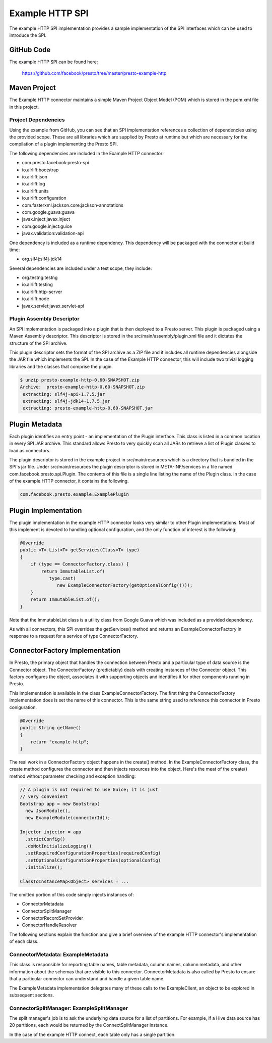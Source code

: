 ================
Example HTTP SPI
================

The example HTTP SPI implementation provides a sample implementation
of the SPI interfaces which can be used to introduce the SPI.

GitHub Code
-----------

The example HTTP SPI can be found here: 

    https://github.com/facebook/presto/tree/master/presto-example-http

Maven Project
-------------

The Example HTTP connector maintains a simple Maven Project Object
Model (POM) which is stored in the pom.xml file in this project.

Project Dependencies
^^^^^^^^^^^^^^^^^^^^

Using the example from GitHub, you can see that an SPI implementation
references a collection of dependencies using the provided
scope. These are all libraries which are supplied by Presto at runtime
but which are necessary for the compilation of a plugin implementing
the Presto SPI.

The following dependencies are included in the Example HTTP connector:

* com.presto.facebook:presto-spi
* io.airlift:bootstrap
* io.airlift:json
* io.airlift:log
* io.airlift:units
* io.airlift:configuration
* com.fasterxml.jackson.core:jackson-annotations
* com.google.guava:guava
* javax.inject:javax.inject
* com.google.inject:guice
* javax.validation:validation-api

One dependency is included as a runtime dependency.  This dependency
will be packaged with the connector at build time:

* org.slf4j:slf4j-jdk14

Several dependencies are included under a test scope, they include:

* org.testng:testng
* io.airlift:testing
* io.airlift:http-server
* io.airlift:node
* javax.servlet:javax.servlet-api

Plugin Assembly Descriptor
^^^^^^^^^^^^^^^^^^^^^^^^^^

An SPI implementation is packaged into a plugin that is then deployed
to a Presto server.  This plugin is packaged using a Maven Assembly
descriptor.  This descriptor is stored in the
src/main/assembly/plugin.xml file and it dictates the structure of the
SPI archive.

This plugin descriptor sets the format of the SPI archive as a ZIP
file and it includes all runtime dependencies alongside the JAR file
which implements the SPI. In the case of the Example HTTP connector,
this will include two trivial logging libraries and the classes that
comprise the plugin.

.. code-block:: bash

    $ unzip presto-example-http-0.60-SNAPSHOT.zip 
    Archive:  presto-example-http-0.60-SNAPSHOT.zip
     extracting: slf4j-api-1.7.5.jar     
     extracting: slf4j-jdk14-1.7.5.jar   
     extracting: presto-example-http-0.60-SNAPSHOT.jar 

Plugin Metadata
---------------

Each plugin identifies an entry point - an implementation of the
Plugin interface. This class is listed in a common location in every
SPI JAR archive. This standard allows Presto to very quickly scan all
JARs to retrieve a list of Plugin classes to load as connectors.

The plugin descriptor is stored in the example project in
src/main/resources which is a directory that is bundled in the SPI's
jar file.  Under src/main/resources the plugin descriptor is stored in
META-INF/services in a file named com.facebook.presto.spi.Plugin. The
contents of this file is a single line listing the name of the Plugin
class.  In the case of the example HTTP connector, it contains the
following.

.. code-block:: none

    com.facebook.presto.example.ExamplePlugin

Plugin Implementation
---------------------

The plugin implementation in the example HTTP connector looks very
similar to other Plugin implementations.  Most of this implement is
devoted to handling optional configuration, and the only function of
interest is the following:

.. code-block:: java

    @Override
    public <T> List<T> getServices(Class<T> type)
    {
        if (type == ConnectorFactory.class) {
            return ImmutableList.of(
	       type.cast(
	          new ExampleConnectorFactory(getOptionalConfig())));
        }
        return ImmutableList.of();
    }

Note that the ImmutableList class is a utility class from Google Guava
which was included as a provided dependency.

As with all connectors, this SPI overrides the getServices() method
and returns an ExampleConnectorFactory in response to a request for a
service of type ConnectorFactory.

ConnectorFactory Implementation
-------------------------------

In Presto, the primary object that handles the connection between
Presto and a particular type of data source is the Connector object.
The ConnectorFactory (predictably) deals with creating instances of
the Connector object. This factory configures the object, associates
it with supporting objects and identifies it for other components
running in Presto.

This implementation is available in the class
ExampleConnectorFactory. The first thing the ConnectorFactory
implementation does is set the name of this connector. This is the
same string used to reference this connector in Presto coniguration.

.. code-block:: java

    @Override
    public String getName()
    {
        return "example-http";
    }

The real work in a ConnectorFactory object happens in the create()
method.  In the ExampleConnectorFactory class, the create method
configures the connector and then injects resources into the object.
Here's the meat of the create() method without parameter checking and
exception handling:

.. code-block:: java

    // A plugin is not required to use Guice; it is just 
    // very convenient
    Bootstrap app = new Bootstrap(
      new JsonModule(),
      new ExampleModule(connectorId));

    Injector injector = app
      .strictConfig()
      .doNotInitializeLogging()
      .setRequiredConfigurationProperties(requiredConfig)
      .setOptionalConfigurationProperties(optionalConfig)
      .initialize();

    ClassToInstanceMap<Object> services = ...

The omitted portion of this code simply injects instances of:

* ConnectorMetadata
* ConnectorSplitManager
* ConnectorRecordSetProvider
* ConnectorHandleResolver

The following sections explain the function and give a brief overview
of the example HTTP connector's implementation of each class.

ConnectorMetadata: ExampleMetadata
^^^^^^^^^^^^^^^^^^^^^^^^^^^^^^^^^^

This class is responsible for reporting table names, table metadata,
column names, column metadata, and other information about the schemas
that are visible to this connector. ConnectorMetadata is also called
by Presto to ensure that a particular connector can understand and
handle a given table name.

The ExampleMetadata implementation delegates many of these calls to
the ExampleClient, an object to be explored in subsequent sections.

ConnectorSplitManager: ExampleSplitManager
^^^^^^^^^^^^^^^^^^^^^^^^^^^^^^^^^^^^^^^^^^

The split manager's job is to ask the underlying data source for a
list of partitions. For example, if a Hive data source has 20
partitions, each would be returned by the ConnectSplitManager
instance.

In the case of the example HTTP connect, each table only has a single
partition.
